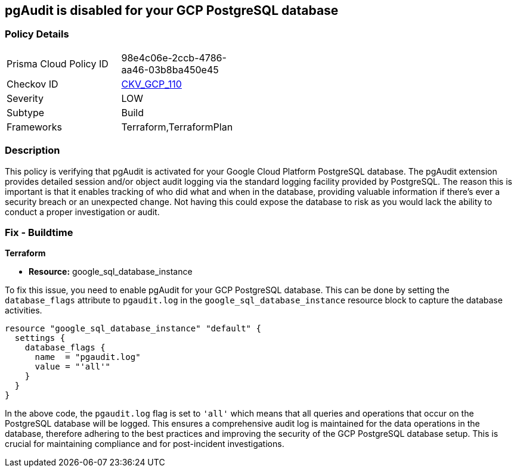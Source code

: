 
== pgAudit is disabled for your GCP PostgreSQL database

=== Policy Details

[width=45%]
[cols="1,1"]
|===
|Prisma Cloud Policy ID
| 98e4c06e-2ccb-4786-aa46-03b8ba450e45

|Checkov ID
| https://github.com/bridgecrewio/checkov/blob/main/checkov/terraform/checks/resource/gcp/GoogleCloudPostgreSqlEnablePgaudit.py[CKV_GCP_110]

|Severity
|LOW

|Subtype
|Build

|Frameworks
|Terraform,TerraformPlan

|===

=== Description

This policy is verifying that pgAudit is activated for your Google Cloud Platform PostgreSQL database. The pgAudit extension provides detailed session and/or object audit logging via the standard logging facility provided by PostgreSQL. The reason this is important is that it enables tracking of who did what and when in the database, providing valuable information if there's ever a security breach or an unexpected change. Not having this could expose the database to risk as you would lack the ability to conduct a proper investigation or audit.

=== Fix - Buildtime

*Terraform*

* *Resource:* google_sql_database_instance

To fix this issue, you need to enable pgAudit for your GCP PostgreSQL database. This can be done by setting the `database_flags` attribute to `pgaudit.log` in the `google_sql_database_instance` resource block to capture the database activities. 

[source,hcl]
----
resource "google_sql_database_instance" "default" {
  settings {
    database_flags {
      name  = "pgaudit.log"
      value = "'all'"
    }
  }
}
----

In the above code, the `pgaudit.log` flag is set to `'all'` which means that all queries and operations that occur on the PostgreSQL database will be logged. This ensures a comprehensive audit log is maintained for the data operations in the database, therefore adhering to the best practices and improving the security of the GCP PostgreSQL database setup. This is crucial for maintaining compliance and for post-incident investigations.

